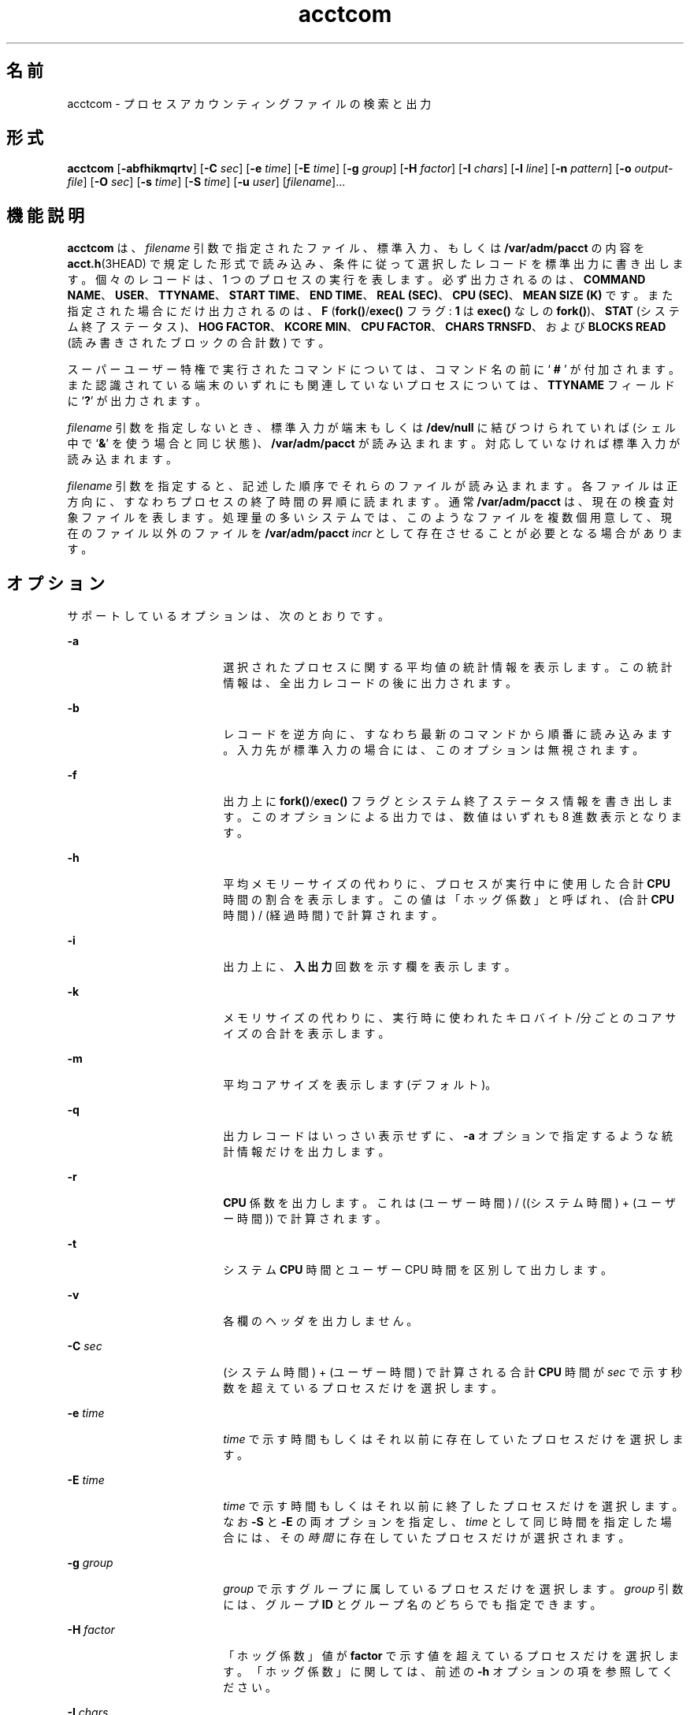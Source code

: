 '\" te
.\" Copyright (c) 1996, 2011, Oracle and/or its affiliates. All rights reserved.
.\" Copyright 1989 AT&T 
.TH acctcom 1 "2011 年 8 月 15 日" "SunOS 5.11" "ユーザーコマンド"
.SH 名前
acctcom \- プロセスアカウンティングファイルの検索と出力
.SH 形式
.LP
.nf
\fBacctcom\fR [\fB-abfhikmqrtv\fR] [\fB-C\fR \fIsec\fR] [\fB-e\fR \fItime\fR] [\fB-E\fR \fItime\fR] [\fB-g\fR \fIgroup\fR] [\fB-H\fR \fIfactor\fR] [\fB-I\fR \fIchars\fR] [\fB-l\fR \fIline\fR] [\fB-n\fR \fIpattern\fR] [\fB-o\fR \fIoutput-file\fR] [\fB-O\fR \fIsec\fR] [\fB-s\fR \fItime\fR] [\fB-S\fR \fItime\fR] [\fB-u\fR \fIuser\fR] [\fIfilename\fR]...
.fi

.SH 機能説明
.sp
.LP
\fBacctcom\fR は、\fIfilename\fR 引数で指定されたファイル、標準入力、もしくは \fB/var/adm/pacct\fR の内容を \fBacct.h\fR(3HEAD) で規定した形式で読み込み、条件に従って選択したレコードを標準出力に書き出します。個々のレコードは、1 つのプロセスの実行を表します。必ず出力されるのは、\fBCOMMAND NAME\fR、\fBUSER\fR、\fBTTYNAME\fR、\fBSTART TIME\fR、\fBEND TIME\fR、\fBREAL (SEC)\fR、\fB CPU (SEC)\fR、\fBMEAN SIZE (K)\fR です。また指定された場合にだけ出力されるのは、\fBF\fR (\fBfork()\fR/\fBexec()\fR フラグ: \fB1\fR は \fBexec()\fR なしの \fBfork()\fR)、\fBSTAT\fR (システム終了ステータス)、\fBHOG FACTOR\fR、\fBKCORE MIN\fR、\fBCPU FACTOR\fR、\fBCHARS TRNSFD\fR、および \fBBLOCKS\fR \fBREAD\fR (読み書きされたブロックの合計数) です。
.sp
.LP
スーパーユーザー特権で実行されたコマンドについては、コマンド名の前に `\fB # \fR' が付加されます。また認識されている端末のいずれにも関連していないプロセスについては、\fBTTYNAME\fR フィールドに `\fB?\fR' が出力されます。
.sp
.LP
\fIfilename\fR 引数を指定しないとき、標準入力が端末もしくは \fB/dev/null\fR に結びつけられていれば (シェル中で `\fB&\fR\&' を使う場合と同じ状態)、\fB/var/adm/pacct\fR が読み込まれます。対応していなければ標準入力が読み込まれます。
.sp
.LP
\fIfilename\fR 引数を指定すると、記述した順序でそれらのファイルが読み込まれます。各ファイルは正方向に、すなわちプロセスの終了時間の昇順に読まれます。通常 \fB/var/adm/pacct\fR は、現在の検査対象ファイルを表します。処理量の多いシステムでは、このようなファイルを複数個用意して、現在のファイル以外のファイルを \fB/var/adm/pacct\fI incr\fR\fR として存在させることが必要となる場合があります。
.SH オプション
.sp
.LP
サポートしているオプションは、次のとおりです。
.sp
.ne 2
.mk
.na
\fB\fB-a\fR\fR
.ad
.RS 18n
.rt  
選択されたプロセスに関する平均値の統計情報を表示します。この統計情報は、全出力レコードの後に出力されます。
.RE

.sp
.ne 2
.mk
.na
\fB\fB-b\fR\fR
.ad
.RS 18n
.rt  
レコードを逆方向に、すなわち最新のコマンドから順番に読み込みます。入力先が標準入力の場合には、このオプションは無視されます。
.RE

.sp
.ne 2
.mk
.na
\fB\fB-f\fR\fR
.ad
.RS 18n
.rt  
出力上に \fBfork()\fR/\fBexec()\fR フラグとシステム終了ステータス情報を書き出します。このオプションによる出力では、数値はいずれも 8 進数表示となります。
.RE

.sp
.ne 2
.mk
.na
\fB\fB-h\fR\fR
.ad
.RS 18n
.rt  
平均メモリーサイズの代わりに、プロセスが実行中に使用した合計 \fBCPU\fR 時間の割合を表示します。この値は「ホッグ係数」と呼ばれ、(合計 \fBCPU\fR 時間) / (経過時間) で計算されます。
.RE

.sp
.ne 2
.mk
.na
\fB\fB-i\fR\fR
.ad
.RS 18n
.rt  
出力上に、\fB入出力\fR回数を示す欄を表示します。
.RE

.sp
.ne 2
.mk
.na
\fB\fB-k\fR\fR
.ad
.RS 18n
.rt  
メモリサイズの代わりに、実行時に使われたキロバイト/分ごとのコアサイズの合計を表示します。
.RE

.sp
.ne 2
.mk
.na
\fB\fB-m\fR\fR
.ad
.RS 18n
.rt  
平均コアサイズを表示します (デフォルト)。
.RE

.sp
.ne 2
.mk
.na
\fB\fB-q\fR\fR
.ad
.RS 18n
.rt  
出力レコードはいっさい表示せずに、\fB-a\fR オプションで指定するような統計情報だけを出力します。
.RE

.sp
.ne 2
.mk
.na
\fB\fB-r\fR\fR
.ad
.RS 18n
.rt  
\fBCPU\fR 係数を出力します。これは (ユーザー時間) / ((システム時間) + (ユーザー時間)) で計算されます。
.RE

.sp
.ne 2
.mk
.na
\fB\fB-t\fR\fR
.ad
.RS 18n
.rt  
システム \fBCPU\fR 時間とユーザー CPU 時間を区別して出力します。
.RE

.sp
.ne 2
.mk
.na
\fB\fB-v\fR\fR
.ad
.RS 18n
.rt  
各欄のヘッダを出力しません。
.RE

.sp
.ne 2
.mk
.na
\fB\fB-C\fR \fIsec\fR\fR
.ad
.RS 18n
.rt  
(システム時間) + (ユーザー時間) で計算される合計 \fBCPU\fR 時間が \fIsec\fR で示す秒数を超えているプロセスだけを選択します。
.RE

.sp
.ne 2
.mk
.na
\fB\fB-e\fR \fItime\fR\fR
.ad
.RS 18n
.rt  
\fItime\fR で示す時間もしくはそれ以前に存在していたプロセスだけを選択します。
.RE

.sp
.ne 2
.mk
.na
\fB\fB-E\fR\fI time\fR \fR
.ad
.RS 18n
.rt  
\fItime\fR で示す時間もしくはそれ以前に終了したプロセスだけを選択します。なお \fB-S\fR と \fB-E\fR の両オプションを指定し、\fItime\fR として同じ時間を指定した場合には、その\fI時間\fRに存在していたプロセスだけが選択されます。
.RE

.sp
.ne 2
.mk
.na
\fB\fB-g\fR \fIgroup\fR\fR
.ad
.RS 18n
.rt  
\fIgroup\fR で示すグループに属しているプロセスだけを選択します。\fIgroup\fR 引数には、グループ \fBID\fR とグループ名のどちらでも指定できます。
.RE

.sp
.ne 2
.mk
.na
\fB\fB-H\fR\fI factor\fR \fR
.ad
.RS 18n
.rt  
「ホッグ係数」値が \fBfactor\fR で示す値を超えているプロセスだけを選択します。「ホッグ係数」に関しては、前述の \fB-h\fR オプションの項を参照してください。
.RE

.sp
.ne 2
.mk
.na
\fB\fB-I\fR\fI chars\fR \fR
.ad
.RS 18n
.rt  
\fIchars\fR で示す値を超える数の文字を転送するプロセスだけを選択します。
.RE

.sp
.ne 2
.mk
.na
\fB\fB-l\fR\fI line\fR \fR
.ad
.RS 18n
.rt  
\fB/dev/term/line\fR 端末に属するプロセスだけを選択します。
.RE

.sp
.ne 2
.mk
.na
\fB\fB-n\fR\fI pattern\fR \fR
.ad
.RS 18n
.rt  
\fIpattern\fR で示すパターンに一致するコマンドだけを選択します。pattern 引数として、\fBregcmp\fR(3C) で述べるような正規表現も指定できます。ただし \fB+\fR 記号は「1 回以上の出現」を表します。
.RE

.sp
.ne 2
.mk
.na
\fB\fB-o\fR \fIoutput-file\fR\fR
.ad
.RS 18n
.rt  
選択されたプロセスレコードを、\fIoutput-file\fR で示すファイルに入力データ形式でコピーします。標準出力への書き出しは行いません。
.RE

.sp
.ne 2
.mk
.na
\fB\fB-O\fR\fI sec\fR \fR
.ad
.RS 18n
.rt  
システム \fBCPU\fR 時間が \fIsec\fR で示す秒数を超えているプロセスだけを選択します。
.RE

.sp
.ne 2
.mk
.na
\fB\fB-s\fR \fItime\fR\fR
.ad
.RS 18n
.rt  
\fItime\fR で示す時間もしくはそれ以降に存在していたプロセスだけを選択します。\fItime\fR の指定形式は \fIhr\fR [ : \fImin\fR [ : sec ] ] です。
.RE

.sp
.ne 2
.mk
.na
\fB\fB-S\fR \fItime\fR\fR
.ad
.RS 18n
.rt  
\fItime\fR で示す時間もしくはそれ以降に開始されたプロセスだけを選択します。
.RE

.sp
.ne 2
.mk
.na
\fB\fB-u\fR\fI user\fR \fR
.ad
.RS 18n
.rt  
\fIuser\fR で示すユーザーに属しているプロセスだけを選択します。user 引数として指定できるのは、ユーザー \fBID\fR、ログイン名 (これはユーザー \fBID\fR に変換される)、`\fB#\fR' (スーパーユーザー特権で実行されたプロセスを表す)、および `\fB?\fR' (認識されていないユーザー \fBID\fR に対応しているプロセスを表す) です。
.RE

.SH ファイル
.sp
.ne 2
.mk
.na
\fB\fB/etc/group\fR\fR
.ad
.RS 22n
.rt  
システムグループファイル
.RE

.sp
.ne 2
.mk
.na
\fB\fB/etc/passwd\fR\fR
.ad
.RS 22n
.rt  
システムパスワードファイル
.RE

.sp
.ne 2
.mk
.na
\fB\fB/var/adm/pacct\fIincr\fR\fR\fR
.ad
.RS 22n
.rt  
稼動中のプロセスアカウンティングファイル
.RE

.SH 属性
.sp
.LP
属性についての詳細は、マニュアルページの \fBattributes\fR(5) を参照してください。
.sp

.sp
.TS
tab() box;
cw(2.75i) |cw(2.75i) 
lw(2.75i) |lw(2.75i) 
.
属性タイプ属性値
_
使用条件system/accounting/legacy-accounting
_
CSI有効
.TE

.SH 関連項目
.sp
.LP
\fBps\fR(1), \fBacct\fR(1M), \fBacctcms\fR(1M), \fBacctcon\fR(1M), \fBacctmerg\fR(1M), \fBacctprc\fR(1M), \fBacctsh\fR(1M), \fBfwtmp\fR(1M), \fBrunacct\fR(1M), \fBsu\fR(1M), \fBacct\fR(2), \fBregcmp\fR(3C), \fBacct.h\fR(3HEAD), \fButmp\fR(4), \fBattributes\fR(5)
.sp
.LP
\fIIntroduction to Oracle Solaris 11.3                 Administration\fR
.SH 注意事項
.sp
.LP
\fBacctcom\fR は、すでに終了したプロセスに関する情報を出力するものです。現在稼動中のプロセスについての情報は、\fBps\fR(1) により得ることができます。
